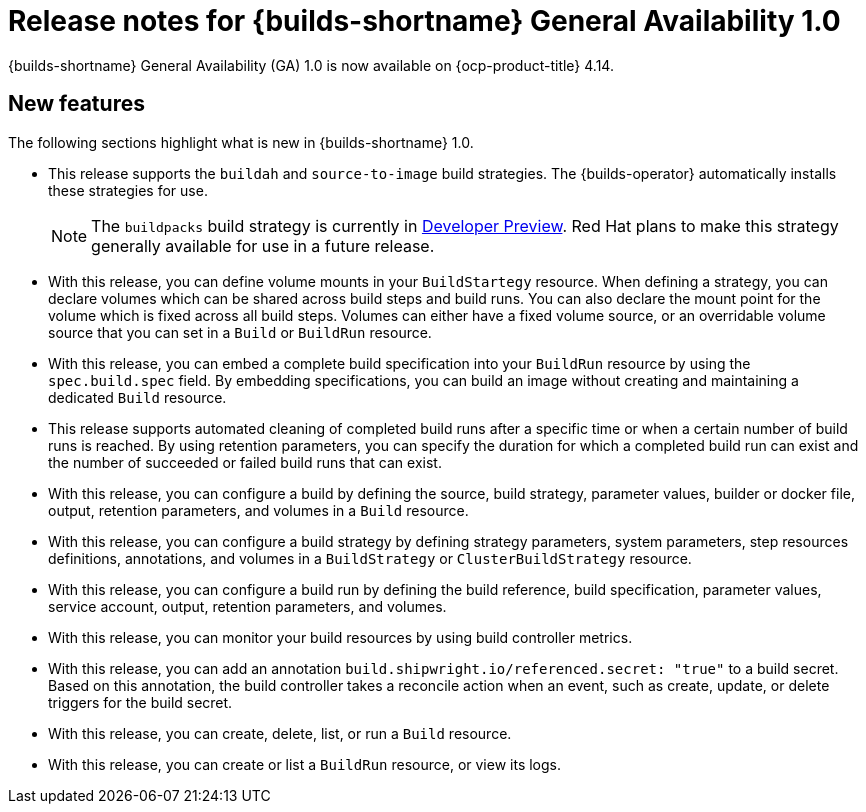 // This module is included in the following assemblies:
// * about/ob-release-notes.adoc

:_mod-docs-content-type: REFERENCE
[id="ob-release-notes-1-0_{context}"]
= Release notes for {builds-shortname} General Availability 1.0

[role="_abstract"]
{builds-shortname} General Availability (GA) 1.0 is now available on {ocp-product-title} 4.14.

[id="new-features-1-0_{context}"]
== New features

The following sections highlight what is new in {builds-shortname} 1.0.

* This release supports the `buildah` and `source-to-image` build strategies. The {builds-operator} automatically installs these strategies for use.
+
[NOTE]
====
The `buildpacks` build strategy is currently in link:https://access.redhat.com/support/offerings/devpreview[Developer Preview]. Red Hat plans to make this strategy generally available for use in a future release.
====

* With this release, you can define volume mounts in your `BuildStartegy` resource. When defining a strategy, you can declare volumes which can be shared across build steps and build runs. You can also declare the mount point for the volume which is fixed across all build steps. Volumes can either have a fixed volume source, or an overridable volume source that you can set in a `Build` or `BuildRun` resource.

* With this release, you can embed a complete build specification into your `BuildRun` resource by using the `spec.build.spec` field. By embedding specifications, you can build an image without creating and maintaining a dedicated `Build` resource.

* This release supports automated cleaning of completed build runs after a specific time or when a certain number of build runs is reached. By using retention parameters, you can specify the duration for which a completed build run can exist and the number of succeeded or failed build runs that can exist.

* With this release, you can configure a build by defining the source, build strategy, parameter values, builder or docker file, output, retention parameters, and volumes in a `Build` resource.

* With this release, you can configure a build strategy by defining strategy parameters, system parameters, step resources definitions, annotations, and volumes in a `BuildStrategy` or `ClusterBuildStrategy` resource.

* With this release, you can configure a build run by defining the build reference, build specification, parameter values, service account, output, retention parameters, and volumes.

* With this release, you can monitor your build resources by using build controller metrics.

* With this release, you can add an annotation `build.shipwright.io/referenced.secret: "true"` to a build secret. Based on this annotation, the build controller takes a reconcile action when an event, such as create, update, or delete triggers for the build secret.

* With this release, you can create, delete, list, or run a `Build` resource.

* With this release, you can create or list a `BuildRun` resource, or view its logs.